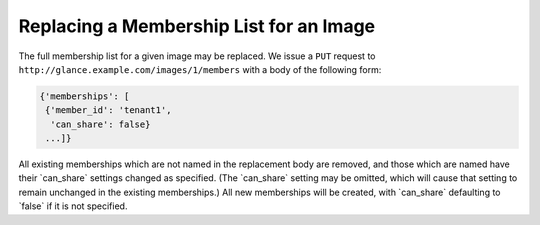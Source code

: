 ========================================
Replacing a Membership List for an Image
========================================

The full membership list for a given image may be replaced. We issue a
``PUT`` request to ``http://glance.example.com/images/1/members`` with a
body of the following form:

.. code::

    {'memberships': [
     {'member_id': 'tenant1',
      'can_share': false}
     ...]}

All existing memberships which are not named in the replacement body are
removed, and those which are named have their \`can\_share\` settings
changed as specified. (The \`can\_share\` setting may be omitted, which
will cause that setting to remain unchanged in the existing
memberships.) All new memberships will be created, with \`can\_share\`
defaulting to \`false\` if it is not specified.

